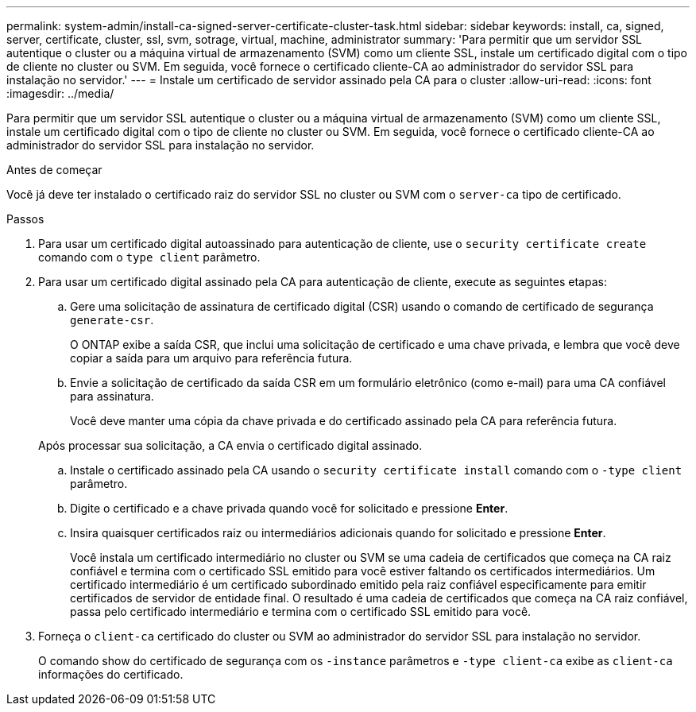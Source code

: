 ---
permalink: system-admin/install-ca-signed-server-certificate-cluster-task.html 
sidebar: sidebar 
keywords: install, ca, signed, server, certificate, cluster, ssl, svm, sotrage, virtual, machine, administrator 
summary: 'Para permitir que um servidor SSL autentique o cluster ou a máquina virtual de armazenamento (SVM) como um cliente SSL, instale um certificado digital com o tipo de cliente no cluster ou SVM. Em seguida, você fornece o certificado cliente-CA ao administrador do servidor SSL para instalação no servidor.' 
---
= Instale um certificado de servidor assinado pela CA para o cluster
:allow-uri-read: 
:icons: font
:imagesdir: ../media/


[role="lead"]
Para permitir que um servidor SSL autentique o cluster ou a máquina virtual de armazenamento (SVM) como um cliente SSL, instale um certificado digital com o tipo de cliente no cluster ou SVM. Em seguida, você fornece o certificado cliente-CA ao administrador do servidor SSL para instalação no servidor.

.Antes de começar
Você já deve ter instalado o certificado raiz do servidor SSL no cluster ou SVM com o `server-ca` tipo de certificado.

.Passos
. Para usar um certificado digital autoassinado para autenticação de cliente, use o `security certificate create` comando com o `type client` parâmetro.
. Para usar um certificado digital assinado pela CA para autenticação de cliente, execute as seguintes etapas:
+
.. Gere uma solicitação de assinatura de certificado digital (CSR) usando o comando de certificado de segurança `generate-csr`.
+
O ONTAP exibe a saída CSR, que inclui uma solicitação de certificado e uma chave privada, e lembra que você deve copiar a saída para um arquivo para referência futura.

.. Envie a solicitação de certificado da saída CSR em um formulário eletrônico (como e-mail) para uma CA confiável para assinatura.
+
Você deve manter uma cópia da chave privada e do certificado assinado pela CA para referência futura.

+
Após processar sua solicitação, a CA envia o certificado digital assinado.

.. Instale o certificado assinado pela CA usando o `security certificate install` comando com o `-type client` parâmetro.
.. Digite o certificado e a chave privada quando você for solicitado e pressione *Enter*.
.. Insira quaisquer certificados raiz ou intermediários adicionais quando for solicitado e pressione *Enter*.
+
Você instala um certificado intermediário no cluster ou SVM se uma cadeia de certificados que começa na CA raiz confiável e termina com o certificado SSL emitido para você estiver faltando os certificados intermediários. Um certificado intermediário é um certificado subordinado emitido pela raiz confiável especificamente para emitir certificados de servidor de entidade final. O resultado é uma cadeia de certificados que começa na CA raiz confiável, passa pelo certificado intermediário e termina com o certificado SSL emitido para você.



. Forneça o `client-ca` certificado do cluster ou SVM ao administrador do servidor SSL para instalação no servidor.
+
O comando show do certificado de segurança com os `-instance` parâmetros e `-type client-ca` exibe as `client-ca` informações do certificado.



